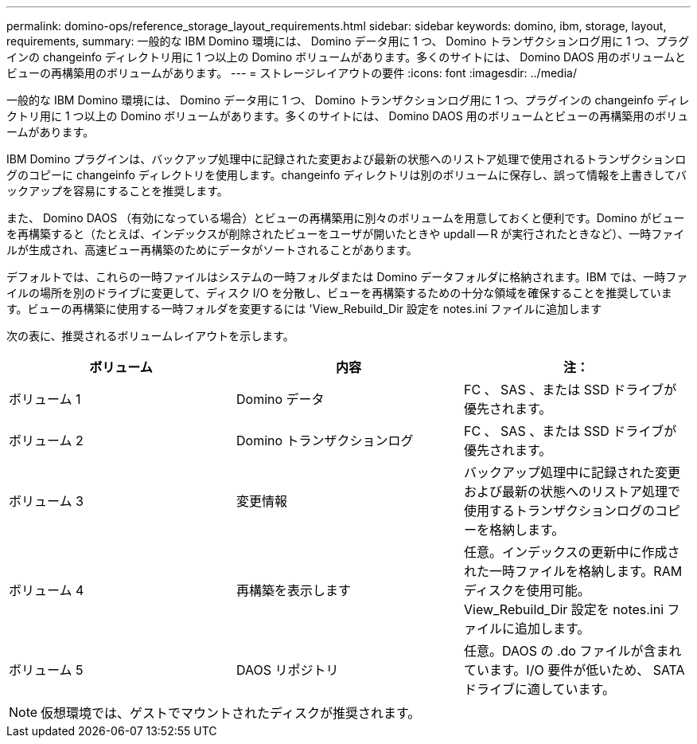 ---
permalink: domino-ops/reference_storage_layout_requirements.html 
sidebar: sidebar 
keywords: domino, ibm, storage, layout, requirements, 
summary: 一般的な IBM Domino 環境には、 Domino データ用に 1 つ、 Domino トランザクションログ用に 1 つ、プラグインの changeinfo ディレクトリ用に 1 つ以上の Domino ボリュームがあります。多くのサイトには、 Domino DAOS 用のボリュームとビューの再構築用のボリュームがあります。 
---
= ストレージレイアウトの要件
:icons: font
:imagesdir: ../media/


[role="lead"]
一般的な IBM Domino 環境には、 Domino データ用に 1 つ、 Domino トランザクションログ用に 1 つ、プラグインの changeinfo ディレクトリ用に 1 つ以上の Domino ボリュームがあります。多くのサイトには、 Domino DAOS 用のボリュームとビューの再構築用のボリュームがあります。

IBM Domino プラグインは、バックアップ処理中に記録された変更および最新の状態へのリストア処理で使用されるトランザクションログのコピーに changeinfo ディレクトリを使用します。changeinfo ディレクトリは別のボリュームに保存し、誤って情報を上書きしてバックアップを容易にすることを推奨します。

また、 Domino DAOS （有効になっている場合）とビューの再構築用に別々のボリュームを用意しておくと便利です。Domino がビューを再構築すると（たとえば、インデックスが削除されたビューをユーザが開いたときや updall -- R が実行されたときなど）、一時ファイルが生成され、高速ビュー再構築のためにデータがソートされることがあります。

デフォルトでは、これらの一時ファイルはシステムの一時フォルダまたは Domino データフォルダに格納されます。IBM では、一時ファイルの場所を別のドライブに変更して、ディスク I/O を分散し、ビューを再構築するための十分な領域を確保することを推奨しています。ビューの再構築に使用する一時フォルダを変更するには 'View_Rebuild_Dir 設定を notes.ini ファイルに追加します

次の表に、推奨されるボリュームレイアウトを示します。

|===
| ボリューム | 内容 | 注： 


 a| 
ボリューム 1
 a| 
Domino データ
 a| 
FC 、 SAS 、または SSD ドライブが優先されます。



 a| 
ボリューム 2
 a| 
Domino トランザクションログ
 a| 
FC 、 SAS 、または SSD ドライブが優先されます。



 a| 
ボリューム 3
 a| 
変更情報
 a| 
バックアップ処理中に記録された変更および最新の状態へのリストア処理で使用するトランザクションログのコピーを格納します。



 a| 
ボリューム 4
 a| 
再構築を表示します
 a| 
任意。インデックスの更新中に作成された一時ファイルを格納します。RAM ディスクを使用可能。View_Rebuild_Dir 設定を notes.ini ファイルに追加します。



 a| 
ボリューム 5
 a| 
DAOS リポジトリ
 a| 
任意。DAOS の .do ファイルが含まれています。I/O 要件が低いため、 SATA ドライブに適しています。

|===

NOTE: 仮想環境では、ゲストでマウントされたディスクが推奨されます。
